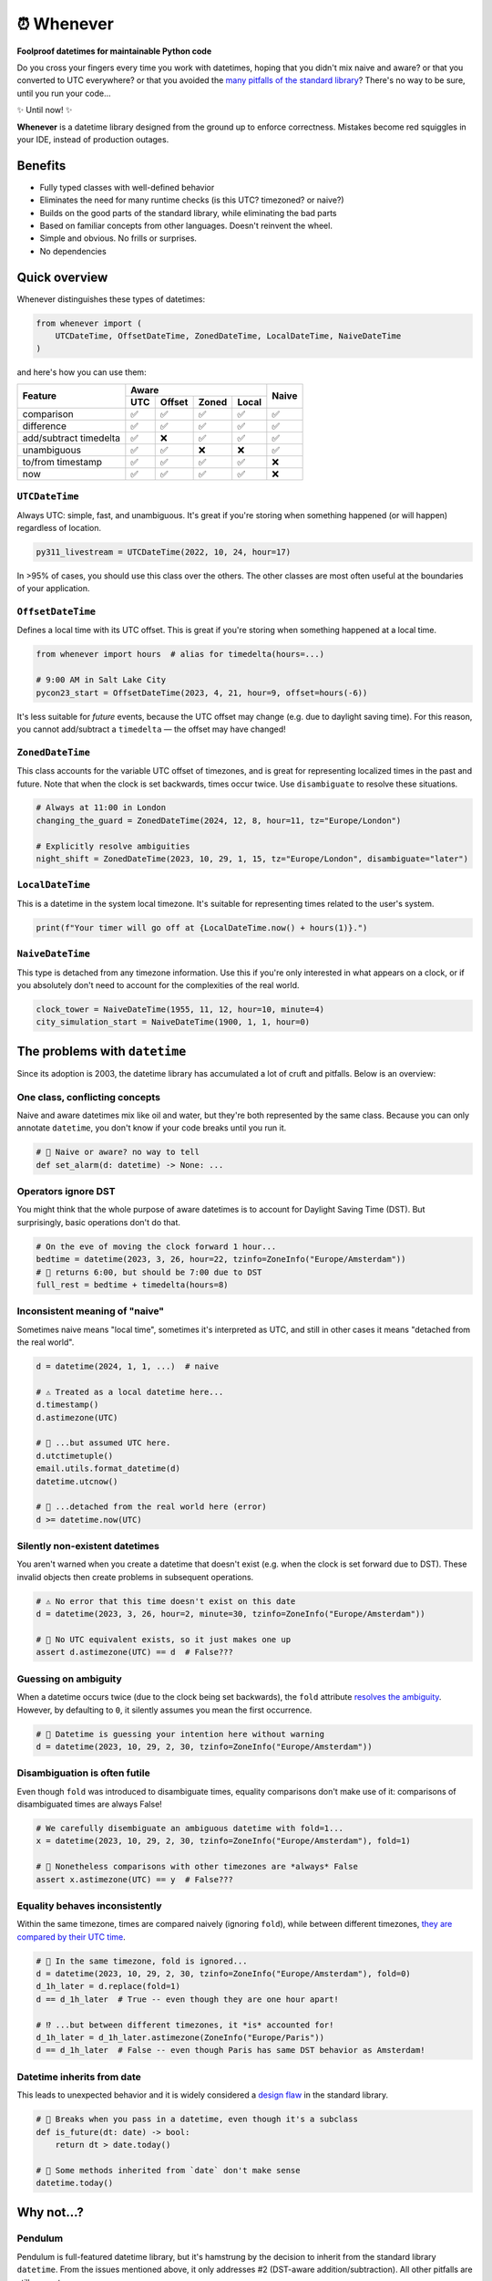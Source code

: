 ⏰ Whenever
===========

.. image:: https://img.shields.io/pypi/v/whenever.svg?style=flat-square&color=blue
   :target: https://pypi.python.org/pypi/whenever

.. image:: https://img.shields.io/pypi/pyversions/whenever.svg?style=flat-square
   :target: https://pypi.python.org/pypi/whenever

.. image:: https://img.shields.io/pypi/l/whenever.svg?style=flat-square&color=blue
   :target: https://pypi.python.org/pypi/whenever

.. image:: https://img.shields.io/badge/mypy-strict-forestgreen?style=flat-square
   :target: https://mypy.readthedocs.io/en/stable/command_line.html#cmdoption-mypy-strict

.. image:: https://img.shields.io/badge/coverage-100%25-forestgreen?style=flat-square
   :target: https://github.com/ariebovenberg/whenever

.. image::  https://img.shields.io/github/actions/workflow/status/ariebovenberg/whenever/tests.yml?branch=main&style=flat-square
   :target: https://github.com/ariebovenberg/whenever

.. image:: https://img.shields.io/readthedocs/whenever.svg?style=flat-square
   :target: http://whenever.readthedocs.io/

**Foolproof datetimes for maintainable Python code**

Do you cross your fingers every time you work with datetimes,
hoping that you didn't mix naive and aware?
or that you converted to UTC everywhere?
or that you avoided the `many pitfalls of the standard library`_?
There's no way to be sure, until you run your code...

✨ Until now! ✨

**Whenever** is a datetime library designed from the ground up to enforce correctness.
Mistakes become red squiggles in your IDE, instead of production outages.

Benefits
--------

- Fully typed classes with well-defined behavior
- Eliminates the need for many runtime checks (is this UTC? timezoned? or naive?)
- Builds on the good parts of the standard library, while eliminating the bad parts
- Based on familiar concepts from other languages. Doesn't reinvent the wheel.
- Simple and obvious. No frills or surprises.
- No dependencies

.. _overview:

Quick overview
--------------

Whenever distinguishes these types of datetimes:

.. code-block:: python

   from whenever import (
       UTCDateTime, OffsetDateTime, ZonedDateTime, LocalDateTime, NaiveDateTime
   )

and here's how you can use them:

+-----------------------+-----+--------+-------+-------+-------+
| Feature               |         Aware                | Naive |
+                       +-----+--------+-------+-------+       +
|                       | UTC | Offset | Zoned | Local |       |
+=======================+=====+========+=======+=======+=======+
| comparison            | ✅  |  ✅    |  ✅   |  ✅   |  ✅   |
+-----------------------+-----+--------+-------+-------+-------+
| difference            | ✅  |  ✅    |  ✅   |  ✅   |  ✅   |
+-----------------------+-----+--------+-------+-------+-------+
| add/subtract timedelta| ✅  |  ❌    |  ✅   |  ✅   |  ✅   |
+-----------------------+-----+--------+-------+-------+-------+
| unambiguous           | ✅  |  ✅    |  ❌   |  ❌   |  ✅   |
+-----------------------+-----+--------+-------+-------+-------+
| to/from timestamp     | ✅  |  ✅    |  ✅   |  ✅   |  ❌   |
+-----------------------+-----+--------+-------+-------+-------+
| now                   | ✅  |  ✅    |  ✅   |  ✅   |  ❌   |
+-----------------------+-----+--------+-------+-------+-------+

``UTCDateTime``
~~~~~~~~~~~~~~~

Always UTC: simple, fast, and unambiguous.
It's great if you're storing when something happened (or will happen)
regardless of location.

.. code-block:: python

    py311_livestream = UTCDateTime(2022, 10, 24, hour=17)

In >95% of cases, you should use this class over the others. The other
classes are most often useful at the boundaries of your application.

``OffsetDateTime``
~~~~~~~~~~~~~~~~~~

Defines a local time with its UTC offset.
This is great if you're storing when something happened at a local time.

.. code-block:: python

    from whenever import hours  # alias for timedelta(hours=...)

    # 9:00 AM in Salt Lake City
    pycon23_start = OffsetDateTime(2023, 4, 21, hour=9, offset=hours(-6))

It's less suitable for *future* events,
because the UTC offset may change (e.g. due to daylight saving time).
For this reason, you cannot add/subtract a ``timedelta``
— the offset may have changed!

``ZonedDateTime``
~~~~~~~~~~~~~~~~~

This class accounts for the variable UTC offset of timezones,
and is great for representing localized times in the past and future.
Note that when the clock is set backwards, times occur twice.
Use ``disambiguate`` to resolve these situations.

.. code-block:: python

    # Always at 11:00 in London
    changing_the_guard = ZonedDateTime(2024, 12, 8, hour=11, tz="Europe/London")

    # Explicitly resolve ambiguities
    night_shift = ZonedDateTime(2023, 10, 29, 1, 15, tz="Europe/London", disambiguate="later")

``LocalDateTime``
~~~~~~~~~~~~~~~~~

This is a datetime in the system local timezone.
It's suitable for representing times related to the user's system.

.. code-block:: python

    print(f"Your timer will go off at {LocalDateTime.now() + hours(1)}.")


``NaiveDateTime``
~~~~~~~~~~~~~~~~~

This type is detached from any timezone information.
Use this if you're only interested in what appears on a clock,
or if you absolutely don't need to account for the complexities of the real world.

.. code-block:: python

    clock_tower = NaiveDateTime(1955, 11, 12, hour=10, minute=4)
    city_simulation_start = NaiveDateTime(1900, 1, 1, hour=0)

.. _many pitfalls of the standard library:

The problems with ``datetime``
------------------------------

Since its adoption is 2003, the datetime library has accumulated
a lot of cruft and pitfalls. Below is an overview:

One class, conflicting concepts
~~~~~~~~~~~~~~~~~~~~~~~~~~~~~~~

Naive and aware datetimes mix like oil and water,
but they're both represented by the same class.
Because you can only annotate ``datetime``,
you don't know if your code breaks until you run it.

.. code-block:: python

    # 🧨 Naive or aware? no way to tell
    def set_alarm(d: datetime) -> None: ...

Operators ignore DST
~~~~~~~~~~~~~~~~~~~~

You might think that the whole purpose of aware datetimes is to account for
Daylight Saving Time (DST). But surprisingly, basic operations don't do that.

.. code-block:: python

    # On the eve of moving the clock forward 1 hour...
    bedtime = datetime(2023, 3, 26, hour=22, tzinfo=ZoneInfo("Europe/Amsterdam"))
    # 🧨 returns 6:00, but should be 7:00 due to DST
    full_rest = bedtime + timedelta(hours=8)

Inconsistent meaning of "naive"
~~~~~~~~~~~~~~~~~~~~~~~~~~~~~~~

Sometimes naive means "local time", sometimes it's interpreted as UTC,
and still in other cases it means "detached from the real world".

.. code-block:: python

    d = datetime(2024, 1, 1, ...)  # naive

    # ⚠️ Treated as a local datetime here...
    d.timestamp()
    d.astimezone(UTC)

    # 🧨 ...but assumed UTC here.
    d.utctimetuple()
    email.utils.format_datetime(d)
    datetime.utcnow()

    # 🤷 ...detached from the real world here (error)
    d >= datetime.now(UTC)

Silently non-existent datetimes
~~~~~~~~~~~~~~~~~~~~~~~~~~~~~~~

You aren't warned when you create a datetime that doesn't exist
(e.g. when the clock is set forward due to DST).
These invalid objects then create problems in subsequent operations.

.. code-block:: python

    # ⚠️ No error that this time doesn't exist on this date
    d = datetime(2023, 3, 26, hour=2, minute=30, tzinfo=ZoneInfo("Europe/Amsterdam"))

    # 🧨 No UTC equivalent exists, so it just makes one up
    assert d.astimezone(UTC) == d  # False???

Guessing on ambiguity
~~~~~~~~~~~~~~~~~~~~~

When a datetime occurs twice (due to the clock being set backwards),
the ``fold`` attribute `resolves the ambiguity <https://peps.python.org/pep-0495/>`_.
However, by defaulting to ``0``, it silently assumes you mean the first occurrence.

.. code-block:: python

    # 🧨 Datetime is guessing your intention here without warning
    d = datetime(2023, 10, 29, 2, 30, tzinfo=ZoneInfo("Europe/Amsterdam"))

Disambiguation is often futile
~~~~~~~~~~~~~~~~~~~~~~~~~~~~~~

Even though ``fold`` was introduced to disambiguate times,
equality comparisons don't make use of it: comparisons of disambiguated times
are always False!

.. code-block:: python

    # We carefully disembiguate an ambiguous datetime with fold=1...
    x = datetime(2023, 10, 29, 2, 30, tzinfo=ZoneInfo("Europe/Amsterdam"), fold=1)

    # 🧨 Nonetheless comparisons with other timezones are *always* False
    assert x.astimezone(UTC) == y  # False???

Equality behaves inconsistently
~~~~~~~~~~~~~~~~~~~~~~~~~~~~~~~

Within the same timezone, times are compared naively (ignoring ``fold``),
while between different timezones, `they are compared by their UTC time <https://blog.ganssle.io/articles/2018/02/a-curious-case-datetimes.html>`_.

.. code-block:: python

    # 🧨 In the same timezone, fold is ignored...
    d = datetime(2023, 10, 29, 2, 30, tzinfo=ZoneInfo("Europe/Amsterdam"), fold=0)
    d_1h_later = d.replace(fold=1)
    d == d_1h_later  # True -- even though they are one hour apart!

    # ⁉️ ...but between different timezones, it *is* accounted for!
    d_1h_later = d_1h_later.astimezone(ZoneInfo("Europe/Paris"))
    d == d_1h_later  # False -- even though Paris has same DST behavior as Amsterdam!

Datetime inherits from date
~~~~~~~~~~~~~~~~~~~~~~~~~~~

This leads to unexpected behavior and it is widely considered a
`design <https://discuss.python.org/t/renaming-datetime-datetime-to-datetime-datetime/26279/2>`_ `flaw <https://github.com/python/typeshed/issues/4802>`_ in the standard library.

.. code-block:: python

    # 🧨 Breaks when you pass in a datetime, even though it's a subclass
    def is_future(dt: date) -> bool:
        return dt > date.today()

    # 🧨 Some methods inherited from `date` don't make sense
    datetime.today()

Why not...?
-----------

Pendulum
~~~~~~~~

Pendulum is full-featured datetime library, but it's
hamstrung by the decision to inherit from the standard library ``datetime``.
From the issues mentioned above, it only addresses #2 (DST-aware addition/subtraction).
All other pitfalls are still present.

python-dateutil
~~~~~~~~~~~~~~~

Dateutil attempts to solve some of the issues with the standard library.
However, it only *adds* functionality to work around the issues,
instead of *removing* the pitfalls themselves.
Without removing the pitfalls, it's still very likely to make mistakes.

Arrow
~~~~~

Pendulum did a good write-up of `the issues with Arrow <https://pendulum.eustace.io/faq/>`_.
It doesn't seem to address any of the above mentioned issues with the standard library.

Maya
~~~~

By enforcing UTC, Maya bypasses a lot of issues with the standard library.
To do so, it sacrifices the ability to represent offset, zoned, and local datetimes.
So in order to perform any timezone-aware operations, you need to convert
to the standard library ``datetime`` first, which reintroduces the issues.

Also, it appears to be unmaintained.

DateType
~~~~~~~~

DateType mostly fixes issues #1 (naive/aware distinction)
and #8 (datetime/date inheritance) during type-checking,
but doesn't address the other issues. Additionally,
it isn't able to *fully* type-check `all cases <https://github.com/glyph/DateType/blob/0ff07493bc2a13d6fafdba400e52ee919beeb093/tryit.py#L31>`_.

Heliclockter
~~~~~~~~~~~~

This library is a lot more explicit about the different types of datetimes,
attempting to solve issue #1 (naive/aware distinction).
However, it doesn't address the other issues.

FAQs
----

**Why isn't it a drop-in replacement for the standard library?**

Fixing the issues with the standard library requires a different API.
Keeping the same API would mean that the same issues would remain.

**Why not inherit from datetime?**

Not only would this keep most of the issues with the standard library,
it would result in brittle code: many popular libraries expect ``datetime`` *exactly*,
and `don't work <https://github.com/sdispater/pendulum/issues/289#issue-371964426>`_
`with subclasses <https://github.com/sdispater/pendulum/issues/131#issue-241088629>`_.

**What is the performance impact?**

Because whenever wraps the standard library, head-to-head performance will always be slightly slower.
However, because **whenever** removes the need for many runtime checks,
it may result in a net performance gain in real-world applications.

**Why not a C or Rust extension?**

It actually did start out as a Rust extension. But since the wrapping code
is so simple, it didn't make much performance difference.
Since it did make the code a lot more complex, a simple pure-Python implementation
was preferred.
If more involved operations are needed in the future, we can reconsider.

**Is this production-ready?**

The core functionality is complete and stable and the goal is to reach 1.0 soon.
The API may change slightly until then.
Of course, it's still a relatively young project, so the stability relies
on you to try it out and report any issues!


Versioning and compatibility policy
-----------------------------------

**Whenever** follows semantic versioning.
Until the 1.0 version, the API may change with minor releases.
Breaking changes will be avoided as much as possible,
and meticulously explained in the changelog.
Since the API is fully typed, your typechecker and/or IDE
will help you adjust to any API changes.

Acknowledgements
----------------

This project is inspired by the following projects. Check them out!

- `Noda Time <https://nodatime.org/>`_
- `Chrono <https://docs.rs/chrono/latest/chrono/>`_
- `DateType <https://github.com/glyph/DateType/tree/trunk>`_
- `Pendulum <https://pendulum.eustace.io/>`_

Contributing
------------

Contributions are welcome! Please open an issue or pull request.

An example of setting up things and running the tests:

.. code-block:: bash

   poetry install
   pytest

⚠️ **Note**: The tests don't run on Windows yet. This is because
the tests use unix-specific features to set the timezone for the current process.
It can be made to work on Windows too, but I haven't gotten around to it yet.
